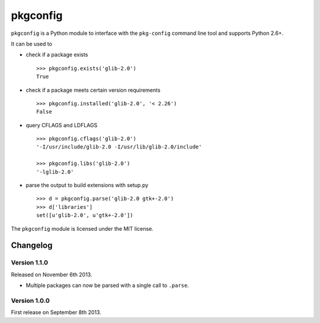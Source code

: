 pkgconfig
=========

.. image:: https://travis-ci.org/matze/pkgconfig.png?branch=master
    :target: https://travis-ci.org/matze/pkgconfig

``pkgconfig`` is a Python module to interface with the ``pkg-config``
command line tool and supports Python 2.6+.

It can be used to

-  check if a package exists ::

       >>> pkgconfig.exists('glib-2.0')
       True

-  check if a package meets certain version requirements ::

       >>> pkgconfig.installed('glib-2.0', '< 2.26')
       False

-  query CFLAGS and LDFLAGS ::

       >>> pkgconfig.cflags('glib-2.0')
       '-I/usr/include/glib-2.0 -I/usr/lib/glib-2.0/include'

       >>> pkgconfig.libs('glib-2.0')
       '-lglib-2.0'

-  parse the output to build extensions with setup.py ::

       >>> d = pkgconfig.parse('glib-2.0 gtk+-2.0')
       >>> d['libraries']
       set([u'glib-2.0', u'gtk+-2.0'])

The ``pkgconfig`` module is licensed under the MIT license.


Changelog
---------

Version 1.1.0
~~~~~~~~~~~~~

Released on November 6th 2013.

- Multiple packages can now be parsed with a single call to ``.parse``.


Version 1.0.0
~~~~~~~~~~~~~

First release on September 8th 2013.
